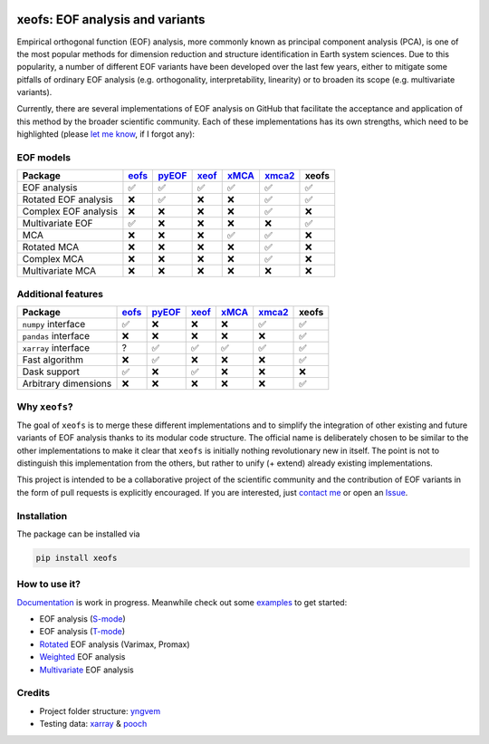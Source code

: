 |badge1| |badge2| |badge3| |badge4| |badge5|

.. |badge1| image:: https://img.shields.io/github/v/tag/nicrie/xeofs?label=Release
    :alt: GitHub tag (latest SemVer)
.. |badge2| image:: https://img.shields.io/github/workflow/status/nicrie/xeofs/CI
   :alt: GitHub Workflow Status (event)
.. |badge3| image:: https://readthedocs.org/projects/xeofs/badge/?version=latest
   :target: https://xeofs.readthedocs.io/en/latest/?badge=latest
   :alt: Documentation Status
.. |badge4| image:: https://img.shields.io/pypi/dm/xeofs
    :alt: PyPI - Downloads
.. |badge5| image:: https://codecov.io/gh/nicrie/xeofs/branch/main/graph/badge.svg?token=8040ZDH6U7
    :target: https://codecov.io/gh/nicrie/xeofs
.. |badge6| image:: https://zenodo.org/badge/DOI/10.5281/zenodo.6323012.svg
   :target: https://doi.org/10.5281/zenodo.6323012

=================================
xeofs: EOF analysis and variants
=================================
Empirical orthogonal function (EOF) analysis, more commonly known as
principal component analysis (PCA), is one of the most popular methods
for dimension reduction and structure identification in Earth system sciences.
Due to this popularity, a number of different EOF variants have been developed
over the last few years, either to mitigate some pitfalls of ordinary EOF
analysis (e.g. orthogonality, interpretability, linearity) or to broaden its
scope (e.g. multivariate variants).

Currently, there are several implementations of EOF analysis on GitHub that
facilitate the acceptance and application of this method by the broader
scientific community. Each of these implementations has its own strengths,
which need to be highlighted (please `let me know`_, if I forgot any):


EOF models
-----------

=====================  ==========  ==========  ==========  ==========  ==========  ==========
Package                 eofs_       pyEOF_      xeof_       xMCA_       xmca2_      **xeofs**
=====================  ==========  ==========  ==========  ==========  ==========  ==========
EOF analysis           ✅           ✅           ✅           ✅           ✅           ✅
Rotated EOF analysis   ❌           ✅           ❌           ❌           ✅           ✅
Complex EOF analysis   ❌           ❌           ❌           ❌           ✅           ❌
Multivariate EOF       ✅           ❌           ❌           ❌           ❌           ✅
MCA                    ❌           ❌           ❌           ✅           ✅           ❌
Rotated MCA            ❌           ❌           ❌           ❌           ✅           ❌
Complex MCA            ❌           ❌           ❌           ❌           ✅           ❌
Multivariate MCA       ❌           ❌           ❌           ❌           ❌           ❌
=====================  ==========  ==========  ==========  ==========  ==========  ==========


Additional features
----------------------

=====================  ==========  ==========  ==========  ==========  ==========  ==========
Package                 eofs_       pyEOF_      xeof_       xMCA_       xmca2_      **xeofs**
=====================  ==========  ==========  ==========  ==========  ==========  ==========
``numpy`` interface    ✅           ❌           ❌           ❌           ✅           ✅
``pandas`` interface   ❌           ❌           ❌           ❌           ❌           ✅
``xarray`` interface   ?           ✅           ✅           ✅           ✅           ✅
Fast algorithm         ❌           ✅           ❌           ❌           ❌           ✅
Dask support           ✅           ❌           ✅           ❌           ❌           ❌
Arbitrary dimensions   ❌           ❌           ❌           ❌           ❌           ✅
=====================  ==========  ==========  ==========  ==========  ==========  ==========


.. _eofs: https://github.com/ajdawson/eofs
.. _xeof: https://github.com/dougiesquire/xeof
.. _xMCA: https://github.com/Yefee/xMCA
.. _pyEOF: https://github.com/zzheng93/pyEOF
.. _xmca2: https://github.com/nicrie/xmca

.. _let me know: niclasrieger@gmail.com


Why ``xeofs``?
----------------------

The goal of ``xeofs`` is to merge these different implementations and to simplify the integration of other existing and future variants of EOF analysis thanks to its modular code structure.
The official name is deliberately chosen to be similar to the other implementations to make it clear that ``xeofs`` is initially nothing revolutionary new in itself. The point is not to distinguish this implementation from the others, but rather to unify (+ extend) already existing implementations.

This project is intended to be a collaborative project of the scientific community and the contribution of EOF variants in the form of pull requests is explicitly encouraged.
If you are interested, just `contact me`_ or open an `Issue`_.

.. _contact me: niclasrieger@gmail.com
.. _Issue: https://github.com/nicrie/xeofs/issues



Installation
----------------------

The package can be installed via

.. code-block:: ini

  pip install xeofs


How to use it?
----------------------
Documentation_ is work in progress. Meanwhile check out some examples_ to get started:

+ EOF analysis (S-mode_)
+ EOF analysis (T-mode_)
+ Rotated_ EOF analysis (Varimax, Promax)
+ Weighted_ EOF analysis
+ Multivariate_ EOF analysis

.. _T-mode: https://xeofs.readthedocs.io/en/latest/auto_examples/1uni/plot_eof-tmode.html#sphx-glr-auto-examples-1uni-plot-eof-tmode-py
.. _S-mode: https://xeofs.readthedocs.io/en/latest/auto_examples/1uni/plot_eof-smode.html#sphx-glr-auto-examples-1uni-plot-eof-smode-py
.. _Weighted: https://xeofs.readthedocs.io/en/latest/auto_examples/1uni/plot_weighted_eof.html#sphx-glr-auto-examples-1uni-plot-weighted-eof-py
.. _Rotated: https://xeofs.readthedocs.io/en/latest/auto_examples/1uni/plot_rotated_eof.html#sphx-glr-auto-examples-1uni-plot-rotated-eof-py
.. _Multivariate: https://xeofs.readthedocs.io/en/latest/auto_examples/1uni/plot_multivariate-eof-analysis.html#sphx-glr-auto-examples-1uni-plot-multivariate-eof-analysis-py
.. _Documentation: https://xeofs.readthedocs.io/en/latest/
.. _examples: https://xeofs.readthedocs.io/en/latest/auto_examples/index.html



Credits
----------------------

- Project folder structure: yngvem_
- Testing data: xarray_ \& pooch_


.. _NumPy: https://www.numpy.org
.. _pandas: https://pandas.pydata.org
.. _xarray: https://xarray.pydata.org
.. _yngvem: https://github.com/yngvem/python-project-structure
.. _pooch: https://github.com/fatiando/pooch
